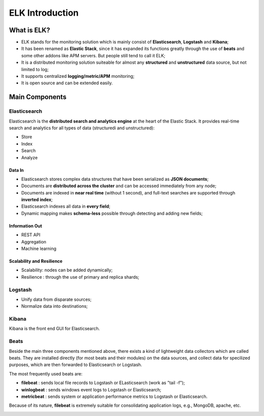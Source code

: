 ELK Introduction
==================

What is ELK?
-------------

- ELK stands for the monitoring solution which is mainly consist of **Elasticsearch**, **Logstash** and **Kibana**;
- It has been renamed as **Elastic Stack**, since it has expanded its functions greatly through the use of **beats** and some other addons like APM servers. But people still tend to call it ELK;
- It is a distributed monitoring solution suiteable for almost any **structured** and **unstructured** data source, but not limited to log;
- It supports centralized **logging/metric/APM** monitoring;
- It is open source and can be extended easily.


.. image:: images/elk_overview.png

Main Components
----------------

Elasticsearch
~~~~~~~~~~~~~~~

Elasticsearch is the **distributed search and analytics engine** at the heart of the Elastic Stack. It provides real-time search and analytics for all types of data (structuredi and unstructured):

- Store
- Index
- Search
- Analyze

Data In
++++++++

- Elasticsearch stores complex data structures that have been serialized as **JSON documents**;
- Documents are **distributed across the cluster** and can be accessed immediately from any node;
- Documents are indexed in **near real time** (without 1 second), and full-text searches are supported through **inverted index**;
- Elasticsearch indexes all data in **every field**;
- Dynamic mapping makes **schema-less** possible through detecting and adding new fields;

Information Out
+++++++++++++++++

- REST API
- Aggregation
- Machine learning

Scalability and Resilience
++++++++++++++++++++++++++++

- Scalability: nodes can be added dynamically;
- Resilience : through the use of primary and replica shards;

.. image:: images/elk_cluster_shard.png

Logstash
~~~~~~~~~

- Unify data from disparate sources;
- Normalize data into destinations;

.. image:: images/logstash_overview.png

Kibana
~~~~~~~

Kibana is the front end GUI for Elasticsearch.

.. image:: images/kibana_overview.png

Beats
~~~~~~

Beside the main three components mentioned above, there exists a kind of lightweight data collectors which are called beats. They are installed directly (for most beats and their modules) on the data sources, and collect data for specilized purposes, which are then forwarded to Elasticsearch or Logstash.

The most frequently used beats are:

- **filebeat** : sends local file records to Logstash or ELasticsearch (work as "tail -f");
- **winlogbeat** : sends windows event logs to Logstash or Elasticsearch;
- **metricbeat** : sends system or application performance metrics to Logstash or Elasticsearch.

Because of its nature, **filebeat** is extremely suitable for consolidating application logs, e.g., MongoDB, apache, etc.

.. image:: images/beats_overview.png
